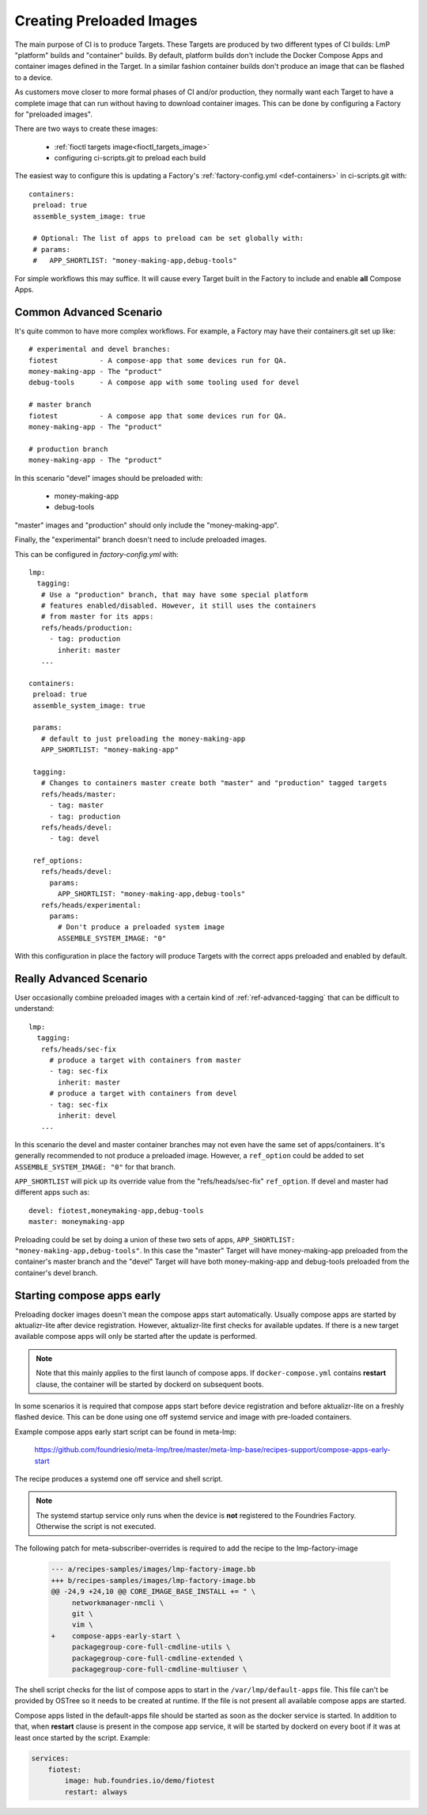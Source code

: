 .. _ref-preloaded-images:

Creating Preloaded Images
=========================

The main purpose of CI is to produce Targets. These Targets are
produced by two different types of CI builds: LmP "platform" builds and
"container" builds. By default, platform builds don't include the Docker
Compose Apps and container images defined in the Target. In a similar
fashion container builds don't produce an image that can be flashed to a
device.

As customers move closer to more formal phases of CI and/or production,
they normally want each Target to have a complete image that can run
without having to download container images.  This can be done by
configuring a Factory for "preloaded images".

There are two ways to create these images:

 * :ref:`fioctl targets image<fioctl_targets_image>`
 * configuring ci-scripts.git to preload each build

The easiest way to configure this is updating a Factory's
:ref:`factory-config.yml <def-containers>` in ci-scripts.git with::

 containers:
  preload: true
  assemble_system_image: true

  # Optional: The list of apps to preload can be set globally with:
  # params:
  #   APP_SHORTLIST: "money-making-app,debug-tools"

For simple workflows this may suffice. It will cause every Target built
in the Factory to include and enable **all** Compose Apps.

Common Advanced Scenario
------------------------
It's quite common to have more complex workflows. For example,
a Factory may have their containers.git set up like::

  # experimental and devel branches:
  fiotest          - A compose-app that some devices run for QA.
  money-making-app - The "product"
  debug-tools      - A compose app with some tooling used for devel

  # master branch
  fiotest          - A compose app that some devices run for QA.
  money-making-app - The "product"

  # production branch
  money-making-app - The "product"

In this scenario "devel" images should be preloaded with:

 * money-making-app
 * debug-tools

"master" images and "production" should only include the
"money-making-app".

Finally, the "experimental" branch doesn't need to include preloaded
images.

This can be configured in `factory-config.yml` with::

 lmp:
   tagging:
    # Use a "production" branch, that may have some special platform
    # features enabled/disabled. However, it still uses the containers
    # from master for its apps:
    refs/heads/production:
      - tag: production
        inherit: master
    ...

 containers:
  preload: true
  assemble_system_image: true

  params:
    # default to just preloading the money-making-app
    APP_SHORTLIST: "money-making-app"

  tagging:
    # Changes to containers master create both "master" and "production" tagged targets
    refs/heads/master:
      - tag: master
      - tag: production
    refs/heads/devel:
      - tag: devel

  ref_options:
    refs/heads/devel:
      params:
        APP_SHORTLIST: "money-making-app,debug-tools"
    refs/heads/experimental:
      params:
        # Don't produce a preloaded system image
        ASSEMBLE_SYSTEM_IMAGE: "0"

With this configuration in place the factory will produce Targets with
the correct apps preloaded and enabled by default.

Really Advanced Scenario
------------------------

User occasionally combine preloaded images with a certain kind of
:ref:`ref-advanced-tagging` that can be difficult to understand::

 lmp:
   tagging:
    refs/heads/sec-fix
      # produce a target with containers from master
      - tag: sec-fix
        inherit: master
      # produce a target with containers from devel
      - tag: sec-fix
        inherit: devel
    ...

In this scenario the devel and master container branches may not even
have the same set of apps/containers. It's generally recommended
to not produce a preloaded image. However, a ``ref_option`` could
be added to set ``ASSEMBLE_SYSTEM_IMAGE: "0"`` for that branch.

``APP_SHORTLIST`` will pick up its override value from the
"refs/heads/sec-fix" ``ref_option``. If devel and master had
different apps such as::

  devel: fiotest,moneymaking-app,debug-tools
  master: moneymaking-app

Preloading could be set by doing a union of these two sets of apps,
``APP_SHORTLIST: "money-making-app,debug-tools"``. In this case the
"master" Target will have money-making-app preloaded from the
container's master branch and the "devel" Target will have both
money-making-app and debug-tools preloaded from the container's
devel branch.

Starting compose apps early
---------------------------
Preloading docker images doesn't mean the compose apps start automatically.
Usually compose apps are started by aktualizr-lite after device registration.
However, aktualizr-lite first checks for available updates. If there is a new
target available compose apps will only be started after the update is performed.

.. note::

   Note that this mainly applies to the first launch of compose apps. If
   ``docker-compose.yml`` contains **restart** clause, the container will be started
   by dockerd on subsequent boots.

In some scenarios it is required that compose apps start before device
registration and before aktualizr-lite on a freshly flashed device. This can
be done using one off systemd service and image with pre-loaded containers.

Example compose apps early start script can be found in meta-lmp:

  https://github.com/foundriesio/meta-lmp/tree/master/meta-lmp-base/recipes-support/compose-apps-early-start

The recipe produces a systemd one off service and shell script.

.. note::

   The systemd startup service only runs when the device is **not** registered
   to the Foundries Factory. Otherwise the script is not executed.

The following patch for meta-subscriber-overrides is required to add the
recipe to the lmp-factory-image

    .. code-block::

        --- a/recipes-samples/images/lmp-factory-image.bb
        +++ b/recipes-samples/images/lmp-factory-image.bb
        @@ -24,9 +24,10 @@ CORE_IMAGE_BASE_INSTALL += " \
             networkmanager-nmcli \
             git \
             vim \
        +    compose-apps-early-start \
             packagegroup-core-full-cmdline-utils \
             packagegroup-core-full-cmdline-extended \
             packagegroup-core-full-cmdline-multiuser \


The shell script checks for the list of compose apps to start in the
``/var/lmp/default-apps`` file. This file can't be provided by OSTree so it needs
to be created at runtime. If the file is not present all available compose
apps are started.

Compose apps listed in the default-apps file should be started as soon
as the docker service is started. In addition to that, when **restart** clause
is present in the compose app service, it will be started by dockerd on every
boot if it was at least once started by the script. Example:

.. code-block::

   services:
       fiotest:
           image: hub.foundries.io/demo/fiotest
           restart: always
